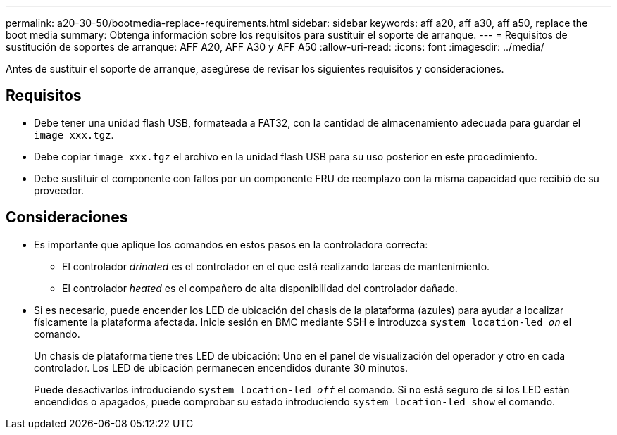 ---
permalink: a20-30-50/bootmedia-replace-requirements.html 
sidebar: sidebar 
keywords: aff a20, aff a30, aff a50, replace the boot media 
summary: Obtenga información sobre los requisitos para sustituir el soporte de arranque. 
---
= Requisitos de sustitución de soportes de arranque: AFF A20, AFF A30 y AFF A50
:allow-uri-read: 
:icons: font
:imagesdir: ../media/


[role="lead"]
Antes de sustituir el soporte de arranque, asegúrese de revisar los siguientes requisitos y consideraciones.



== Requisitos

* Debe tener una unidad flash USB, formateada a FAT32, con la cantidad de almacenamiento adecuada para guardar el `image_xxx.tgz`.
* Debe copiar `image_xxx.tgz` el archivo en la unidad flash USB para su uso posterior en este procedimiento.
* Debe sustituir el componente con fallos por un componente FRU de reemplazo con la misma capacidad que recibió de su proveedor.




== Consideraciones

* Es importante que aplique los comandos en estos pasos en la controladora correcta:
+
** El controlador _drinated_ es el controlador en el que está realizando tareas de mantenimiento.
** El controlador _heated_ es el compañero de alta disponibilidad del controlador dañado.


* Si es necesario, puede encender los LED de ubicación del chasis de la plataforma (azules) para ayudar a localizar físicamente la plataforma afectada. Inicie sesión en BMC mediante SSH e introduzca `system location-led _on_` el comando.
+
Un chasis de plataforma tiene tres LED de ubicación: Uno en el panel de visualización del operador y otro en cada controlador. Los LED de ubicación permanecen encendidos durante 30 minutos.

+
Puede desactivarlos introduciendo `system location-led _off_` el comando. Si no está seguro de si los LED están encendidos o apagados, puede comprobar su estado introduciendo `system location-led show` el comando.


